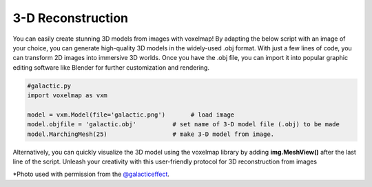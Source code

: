 3-D Reconstruction
=======================


You can easily create stunning 3D models from images with voxelmap! By adapting the below script with an image of your choice, you can generate high-quality 3D models in the widely-used .obj format. With just a few lines of code, you can transform 2D images into immersive 3D worlds. 
Once you have the .obj file, you can import it into popular graphic editing software like Blender for further customization and rendering. 



.. code-block:: python
    
    #galactic.py
    import voxelmap as vxm

    model = vxm.Model(file='galactic.png')       # load image 
    model.objfile = 'galactic.obj'          # set name of 3-D model file (.obj) to be made
    model.MarchingMesh(25)                  # make 3-D model from image. 


.. |gal| image:: ../../img/galactic.png
  :width: 200
  :alt: Alternative text
  :target: https://www.instagram.com/galacticeffect/

.. |gal_blender| image:: ../../img/galactic_blender.png
  :width: 200
  :alt: Alternative text

.. |gal_mesh| image:: ../../img/galactic_mesh.png
  :width: 200
  :alt: Alternative text


|gal| |gal_blender| |gal_mesh| 

Alternatively, you can quickly visualize the 3D model using the voxelmap library by adding **img.MeshView()** after the last line of the script. 
Unleash your creativity with this user-friendly protocol for 3D reconstruction from images


\*Photo used with permission from the `@galacticeffect <https://www.instagram.com/galacticeffect/>`_.